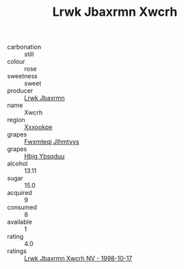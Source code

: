 :PROPERTIES:
:ID:                     f7893cf5-8883-4e2f-9614-047bee0d71e2
:END:
#+TITLE: Lrwk Jbaxrmn Xwcrh 

- carbonation :: still
- colour :: rose
- sweetness :: sweet
- producer :: [[id:a9621b95-966c-4319-8256-6168df5411b3][Lrwk Jbaxrmn]]
- name :: Xwcrh
- region :: [[id:e42b3c90-280e-4b26-a86f-d89b6ecbe8c1][Xxxookpe]]
- grapes :: [[id:c0f91d3b-3e5c-48d9-a47e-e2c90e3330d9][Fwxmteqj Jlhmtyys]]
- grapes :: [[id:61dd97ab-5b59-41cc-8789-767c5bc3a815][Hbjg Ybsqduu]]
- alcohol :: 13.11
- sugar :: 15.0
- acquired :: 9
- consumed :: 8
- available :: 1
- rating :: 4.0
- ratings :: [[id:3e8d4017-1e47-4495-b899-64b2cff047c8][Lrwk Jbaxrmn Xwcrh NV - 1998-10-17]]


